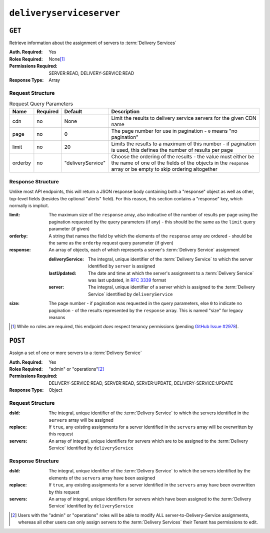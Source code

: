 ..
..
.. Licensed under the Apache License, Version 2.0 (the "License");
.. you may not use this file except in compliance with the License.
.. You may obtain a copy of the License at
..
..     http://www.apache.org/licenses/LICENSE-2.0
..
.. Unless required by applicable law or agreed to in writing, software
.. distributed under the License is distributed on an "AS IS" BASIS,
.. WITHOUT WARRANTIES OR CONDITIONS OF ANY KIND, either express or implied.
.. See the License for the specific language governing permissions and
.. limitations under the License.
..

.. _to-api-deliveryserviceserver:

*************************
``deliveryserviceserver``
*************************

``GET``
=======
Retrieve information about the assignment of servers to :term:`Delivery Services`

:Auth. Required: Yes
:Roles Required: None\ [1]_
:Permissions Required: SERVER:READ, DELIVERY-SERVICE:READ
:Response Type:  Array

Request Structure
-----------------
.. table:: Request Query Parameters

	+-----------+----------+-------------------+------------------------------------------------------------------------------------------------------------------------------------------------------------------------------+
	|    Name   | Required | Default           |                                                       Description                                                                                                            |
	+===========+==========+===================+==============================================================================================================================================================================+
	| cdn       | no       | None              | Limit the results to delivery service servers for the given CDN name                                                                                                         |
	+-----------+----------+-------------------+------------------------------------------------------------------------------------------------------------------------------------------------------------------------------+
	| page      | no       | 0                 | The page number for use in pagination - ``0`` means "no pagination"                                                                                                          |
	+-----------+----------+-------------------+------------------------------------------------------------------------------------------------------------------------------------------------------------------------------+
	| limit     | no       | 20                | Limits the results to a maximum of this number - if pagination is used, this defines the number of results per page                                                          |
	+-----------+----------+-------------------+------------------------------------------------------------------------------------------------------------------------------------------------------------------------------+
	| orderby   | no       | "deliveryService" | Choose the ordering of the results - the value must either be the name of one of the fields of the objects in the ``response`` array or be empty to skip ordering altogether |
	+-----------+----------+-------------------+------------------------------------------------------------------------------------------------------------------------------------------------------------------------------+

.. code-block:: http
	:caption: Request Example

	GET /api/5.0/deliveryserviceserver?page=1&limit=2&orderby=lastUpdated HTTP/1.1
	Host: trafficops.infra.ciab.test
	User-Agent: curl/7.47.0
	Accept: */*
	Cookie: mojolicious=...


Response Structure
------------------
Unlike most API endpoints, this will return a JSON response body containing both a "response" object as well as other, top-level fields (besides the optional "alerts" field). For this reason, this section contains a "response" key, which normally is implicit.

.. seealso:: :ref:`to-api-response-structure`

:limit:    The maximum size of the ``response`` array, also indicative of the number of results per page using the pagination requested by the query parameters (if any) - this should be the same as the ``limit`` query parameter (if given)
:orderby:  A string that names the field by which the elements of the ``response`` array are ordered - should be the same as the ``orderby`` request query parameter (if given)
:response: An array of objects, each of which represents a server's :term:`Delivery Service` assignment

	:deliveryService: The integral, unique identifier of the :term:`Delivery Service` to which the server identified by ``server`` is assigned
	:lastUpdated:     The date and time at which the server's assignment to a :term:`Delivery Service` was last updated, in :rfc:`3339` format
	:server:          The integral, unique identifier of a server which is assigned to the :term:`Delivery Service` identified by ``deliveryService``

:size: The page number - if pagination was requested in the query parameters, else ``0`` to indicate no pagination - of the results represented by the ``response`` array. This is named "size" for legacy reasons


.. code-block:: http
	:caption: Response Example

	HTTP/1.1 200 OK
	Access-Control-Allow-Credentials: true
	Access-Control-Allow-Headers: Origin, X-Requested-With, Content-Type, Accept, Set-Cookie, Cookie
	Access-Control-Allow-Methods: POST,GET,OPTIONS,PUT,DELETE
	Access-Control-Allow-Origin: *
	Content-Type: application/json
	Set-Cookie: mojolicious=...; Path=/; Expires=Mon, 18 Nov 2019 17:40:54 GMT; Max-Age=3600; HttpOnly
	Whole-Content-Sha512: J7sK8PohQWyTpTrMjjrWdlJwPj+Zyep/xutM25uVosL6cHgi30nXa6VMyOC5Y3vd9r5KLES8rTgR+qUQcZcJ/A==
	X-Server-Name: traffic_ops_golang/
	Date: Thu, 01 Nov 2018 14:27:45 GMT
	Content-Length: 129

	{ "orderby": "lastUpdated",
	"response": [
		{
			"server": 8,
			"deliveryService": 1,
			"lastUpdated": "2018-11-01T14:10:38-06:00"
		}
	],
	"size": 1,
	"limit": 2
	}

.. [1] While no roles are required, this endpoint *does* respect tenancy permissions (pending `GitHub Issue #2978 <https://github.com/apache/trafficcontrol/issues/2978>`_\ ).

``POST``
========
Assign a set of one or more servers to a :term:`Delivery Service`

:Auth. Required: Yes
:Roles Required: "admin" or "operations"\ [2]_
:Permissions Required: DELIVERY-SERVICE:READ, SERVER:READ, SERVER:UPDATE, DELIVERY-SERVICE:UPDATE
:Response Type:  Object

Request Structure
-----------------
:dsId:    The integral, unique identifier of the :term:`Delivery Service` to which the servers identified in the ``servers`` array will be assigned
:replace: If ``true``, any existing assignments for a server identified in the ``servers`` array will be overwritten by this request
:servers: An array of integral, unique identifiers for servers which are to be assigned to the :term:`Delivery Service` identified by ``deliveryService``

.. code-block:: http
	:caption: Request Example

	POST /api/5.0/deliveryserviceserver HTTP/1.1
	Host: trafficops.infra.ciab.test
	User-Agent: curl/7.47.0
	Accept: */*
	Cookie: mojolicious=...
	Content-Length: 46
	Content-Type: application/x-www-form-urlencoded

	dsId=1&replace=true&servers=12

Response Structure
------------------
:dsId:    The integral, unique identifier of the :term:`Delivery Service` to which the servers identified by the elements of the ``servers`` array have been assigned
:replace: If ``true``, any existing assignments for a server identified in the ``servers`` array have been overwritten by this request
:servers: An array of integral, unique identifiers for servers which have been assigned to the :term:`Delivery Service` identified by ``deliveryService``

.. code-block:: http
	:caption: Response Example

	HTTP/1.1 200 OK
	Access-Control-Allow-Credentials: true
	Access-Control-Allow-Headers: Origin, X-Requested-With, Content-Type, Accept, Set-Cookie, Cookie
	Access-Control-Allow-Methods: POST,GET,OPTIONS,PUT,DELETE
	Access-Control-Allow-Origin: *
	Content-Type: application/json
	Set-Cookie: mojolicious=...; Path=/; Expires=Mon, 18 Nov 2019 17:40:54 GMT; Max-Age=3600; HttpOnly
	Whole-Content-Sha512: D+HhGhoxzaxvka9vZIStoaOZUpX23nz7zZnMbpFHNRO3MawyEaSb3GVUHQyCv6sDgwhpZZjRggDmctGCw88flg==
	X-Server-Name: traffic_ops_golang/
	Date: Thu, 01 Nov 2018 14:12:49 GMT
	Content-Length: 123

	{ "alerts": [
		{
			"text": "server assignements complete",
			"level": "success"
		}
	],
	"response": {
		"dsId": 1,
		"replace": false,
		"servers": [ 12 ]
	}}


.. [2] Users with the "admin" or "operations" roles will be able to modify ALL server-to-Delivery-Service assignments, whereas all other users can only assign servers to the :term:`Delivery Services` their Tenant has permissions to edit.
